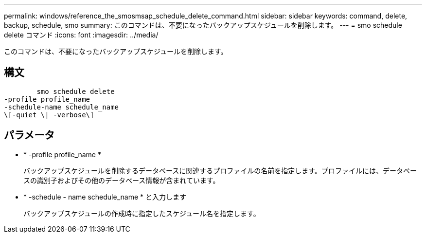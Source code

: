 ---
permalink: windows/reference_the_smosmsap_schedule_delete_command.html 
sidebar: sidebar 
keywords: command, delete, backup, schedule, smo 
summary: このコマンドは、不要になったバックアップスケジュールを削除します。 
---
= smo schedule delete コマンド
:icons: font
:imagesdir: ../media/


[role="lead"]
このコマンドは、不要になったバックアップスケジュールを削除します。



== 構文

[listing]
----

        smo schedule delete
-profile profile_name
-schedule-name schedule_name
\[-quiet \| -verbose\]
----


== パラメータ

* * -profile profile_name *
+
バックアップスケジュールを削除するデータベースに関連するプロファイルの名前を指定します。プロファイルには、データベースの識別子およびその他のデータベース情報が含まれています。

* * -schedule - name schedule_name * と入力します
+
バックアップスケジュールの作成時に指定したスケジュール名を指定します。



